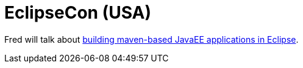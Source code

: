 = EclipseCon (USA)
:page-layout: project
:page-event_date: March 17-20, 2014
:page-effective_date: 20140317
:page-location: San Francisco, California
:page-event_url: http://www.eclipsecon.org/2014/

Fred will talk about https://www.eclipsecon.org/na2014/session/building-maven-based-java-ee-applications-eclipse[building maven-based JavaEE applications in Eclipse].